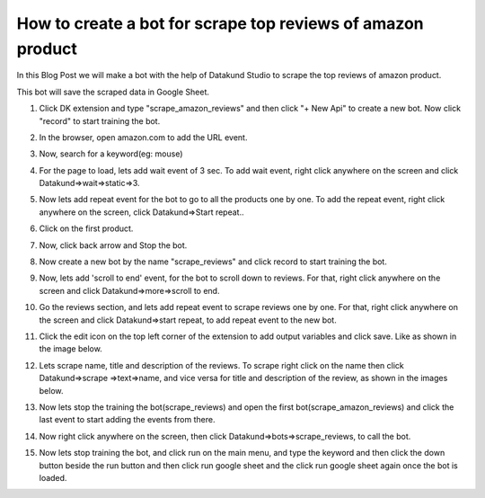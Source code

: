 How to create a bot for scrape top reviews of amazon product
*************************************

In this Blog Post we will make a bot with the help of Datakund Studio to scrape the top reviews of amazon product.

This bot will save the scraped data in Google Sheet.

1. Click DK extension and type "scrape_amazon_reviews" and then click "+ New Api" to create a new bot. Now click "record" to start training the bot. 

.. image:: images/ar1.*
  :width: 400
  :alt: Amazon_review_scraper

2. In the browser, open amazon.com to add the URL event.

.. image:: images/ar2.*
  :width: 400
  :alt: Amazon_review_scraper
  

3. Now, search for a keyword(eg: mouse)

.. image:: images/ar3.*
  :width: 400
  :alt: Amazon_review_scraper
  
  
4. For the page to load, lets add wait event of 3 sec. To add wait event, right click anywhere on the screen and click Datakund=>wait=>static=>3.

.. image:: images/ar4.*
  :width: 400
  :alt: Amazon_review_scraper
  
  
5. Now lets add repeat event for the bot to go to all the products one by one. To add the repeat event, right click anywhere on the screen, click Datakund=>Start repeat..

.. image:: images/ar5.*
  :width: 400
  :alt: Amazon_review_scraper
  

6. Click on the first product.

.. image:: images/ar6.*
  :width: 400
  :alt: Amazon_review_scraper
    
7. Now, click back arrow and Stop the bot.

.. image:: images/ar7.*
  :width: 400
  :alt: Amazon_review_scraper
  

8. Now create a new bot by the name "scrape_reviews" and click record to start training the bot.

.. image:: images/ar8.*
  :width: 400
  :alt: Amazon_review_scraper

9. Now, lets add 'scroll to end' event, for the bot to scroll down to reviews. For that, right click anywhere on the screen and click Datakund=>more=>scroll to end. 

.. image:: images/ar9.*
  :width: 400
  :alt: Amazon_review_scraper

10. Go the reviews section, and lets add repeat event to scrape reviews one by one. For that, right click anywhere on the screen and click Datakund=>start repeat, to add repeat event to the new bot.

.. image:: images/ar10.*
  :width: 400
  :alt: Amazon_review_scraper
  

11. Click the edit  icon on the top left corner of the extension to add output variables and click save. Like as shown in the image below. 

.. image:: images/ar11.*
  :width: 400
  :alt: Amazon_review_scraper
  
  
12. Lets scrape name, title and description of the reviews. To scrape right click on the name then click Datakund=>scrape =>text=>name, and vice versa for title and description of the review, as shown in the images below.

.. image:: images/ar12.*
  :width: 400
  :alt: Amazon_review_scraper

.. image:: images/ar12_1.*
  :width: 400
  :alt: Amazon_review_scraper

.. image:: images/ar12_2.*
  :width: 400
  :alt: Amazon_review_scraper
  
  
13. Now lets stop the training the bot(scrape_reviews) and open the first bot(scrape_amazon_reviews) and click the last event to start adding the events from there. 

.. image:: images/ar13.*
  :width: 400
  :alt: Amazon_review_scraper
  

14. Now right click anywhere on the screen, then click Datakund=>bots=>scrape_reviews, to call the bot. 

.. image:: images/ar14.*
  :width: 400
  :alt: Amazon_review_scraper
    
15. Now lets stop training the bot, and click run on the main menu, and type the keyword and then click the down button beside the run button and then click run google sheet and the  click run google sheet again once the bot is loaded.

.. image:: images/ar15.*
  :width: 400
  :alt: Amazon_review_scraper
  

 16. Now click open sheets button to open, after opening google sheets, click output sheet at the bottom of the sheet. As shown below all the data is scraped.

.. image:: images/ar8.*
  :width: 400
  :alt: Amazon_review_scraper